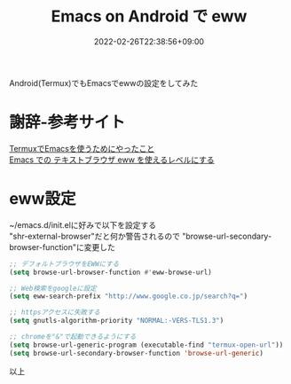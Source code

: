 #+TITLE: Emacs on Android で eww
#+DATE: 2022-02-26T22:38:56+09:00
#+DRAFT: false
#+CATEGORIES[]: 環境構築
#+TAGS[]: eww Emacs Termux Android

Android(Termux)でもEmacsでewwの設定をしてみた

* 謝辞-参考サイト
  [[https://misohena.jp/blog/2022-01-22-termux-intro-for-emacs.html][TermuxでEmacsを使うためにやったこと]]\\
  [[https://futurismo.biz/archives/2950/][Emacs での テキストブラウザ eww を使えるレベルにする]]
* eww設定

~/emacs.d/init.elに好みで以下を設定する\\
"shr-external-browser"だと何か警告されるので
"browse-url-secondary-browser-function"に変更した

#+BEGIN_SRC lisp
;; デフォルトブラウザをEWWにする
(setq browse-url-browser-function #'eww-browse-url)

;; Web検索をgoogleに設定
(setq eww-search-prefix "http://www.google.co.jp/search?q=")

;; httpsアクセスに失敗する
(setq gnutls-algorithm-priority "NORMAL:-VERS-TLS1.3")

;; chromeを"&"で起動できるようにする
(setq browse-url-generic-program (executable-find "termux-open-url"))
(setq browse-url-secondary-browser-function 'browse-url-generic)
#+END_SRC

以上

